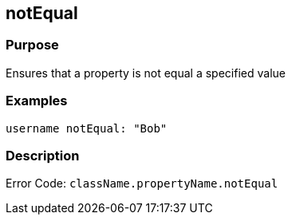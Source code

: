 
== notEqual



=== Purpose


Ensures that a property is not equal a specified value


=== Examples


[source,groovy]
----
username notEqual: "Bob"
----


=== Description


Error Code: `className.propertyName.notEqual`
